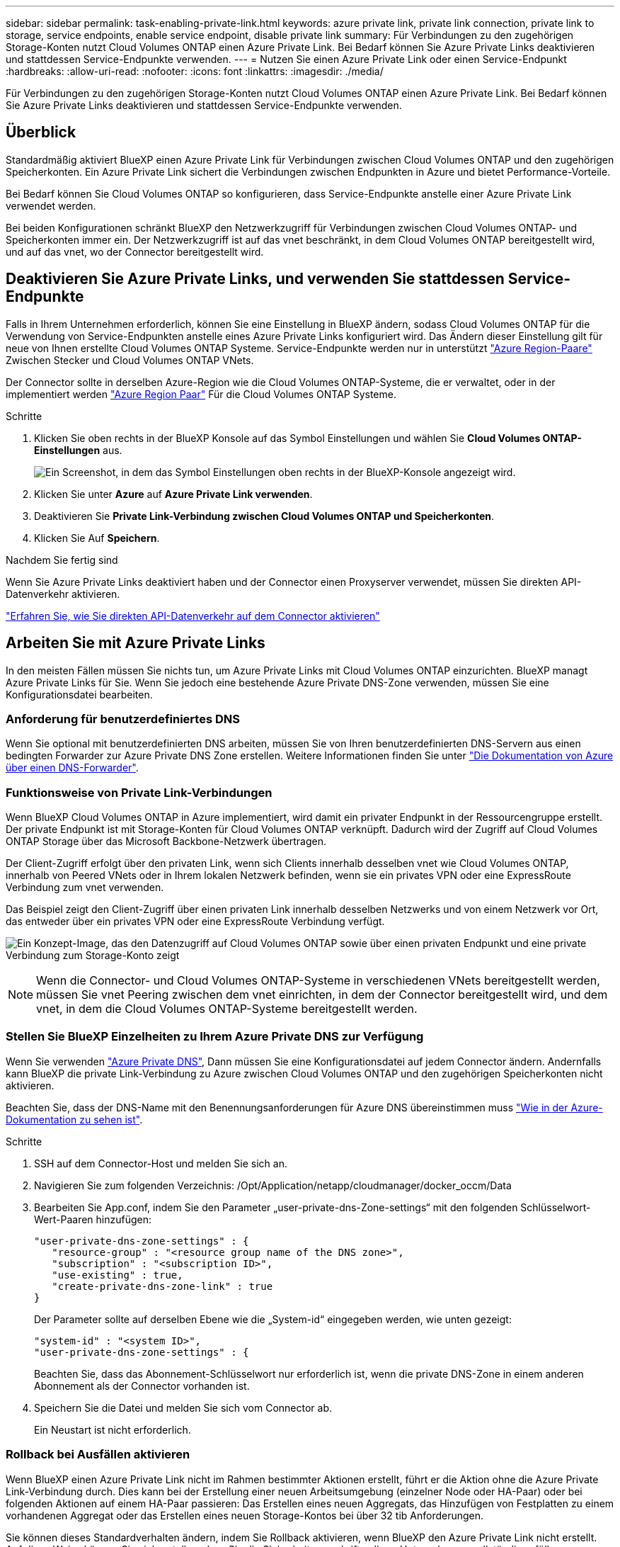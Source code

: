 ---
sidebar: sidebar 
permalink: task-enabling-private-link.html 
keywords: azure private link, private link connection, private link to storage, service endpoints, enable service endpoint, disable private link 
summary: Für Verbindungen zu den zugehörigen Storage-Konten nutzt Cloud Volumes ONTAP einen Azure Private Link. Bei Bedarf können Sie Azure Private Links deaktivieren und stattdessen Service-Endpunkte verwenden. 
---
= Nutzen Sie einen Azure Private Link oder einen Service-Endpunkt
:hardbreaks:
:allow-uri-read: 
:nofooter: 
:icons: font
:linkattrs: 
:imagesdir: ./media/


[role="lead"]
Für Verbindungen zu den zugehörigen Storage-Konten nutzt Cloud Volumes ONTAP einen Azure Private Link. Bei Bedarf können Sie Azure Private Links deaktivieren und stattdessen Service-Endpunkte verwenden.



== Überblick

Standardmäßig aktiviert BlueXP einen Azure Private Link für Verbindungen zwischen Cloud Volumes ONTAP und den zugehörigen Speicherkonten. Ein Azure Private Link sichert die Verbindungen zwischen Endpunkten in Azure und bietet Performance-Vorteile.

Bei Bedarf können Sie Cloud Volumes ONTAP so konfigurieren, dass Service-Endpunkte anstelle einer Azure Private Link verwendet werden.

Bei beiden Konfigurationen schränkt BlueXP den Netzwerkzugriff für Verbindungen zwischen Cloud Volumes ONTAP- und Speicherkonten immer ein. Der Netzwerkzugriff ist auf das vnet beschränkt, in dem Cloud Volumes ONTAP bereitgestellt wird, und auf das vnet, wo der Connector bereitgestellt wird.



== Deaktivieren Sie Azure Private Links, und verwenden Sie stattdessen Service-Endpunkte

Falls in Ihrem Unternehmen erforderlich, können Sie eine Einstellung in BlueXP ändern, sodass Cloud Volumes ONTAP für die Verwendung von Service-Endpunkten anstelle eines Azure Private Links konfiguriert wird. Das Ändern dieser Einstellung gilt für neue von Ihnen erstellte Cloud Volumes ONTAP Systeme. Service-Endpunkte werden nur in unterstützt link:https://docs.microsoft.com/en-us/azure/availability-zones/cross-region-replication-azure#azure-cross-region-replication-pairings-for-all-geographies["Azure Region-Paare"^] Zwischen Stecker und Cloud Volumes ONTAP VNets.

Der Connector sollte in derselben Azure-Region wie die Cloud Volumes ONTAP-Systeme, die er verwaltet, oder in der implementiert werden https://docs.microsoft.com/en-us/azure/availability-zones/cross-region-replication-azure#azure-cross-region-replication-pairings-for-all-geographies["Azure Region Paar"^] Für die Cloud Volumes ONTAP Systeme.

.Schritte
. Klicken Sie oben rechts in der BlueXP Konsole auf das Symbol Einstellungen und wählen Sie *Cloud Volumes ONTAP-Einstellungen* aus.
+
image:screenshot_settings_icon.png["Ein Screenshot, in dem das Symbol Einstellungen oben rechts in der BlueXP-Konsole angezeigt wird."]

. Klicken Sie unter *Azure* auf *Azure Private Link verwenden*.
. Deaktivieren Sie *Private Link-Verbindung zwischen Cloud Volumes ONTAP und Speicherkonten*.
. Klicken Sie Auf *Speichern*.


.Nachdem Sie fertig sind
Wenn Sie Azure Private Links deaktiviert haben und der Connector einen Proxyserver verwendet, müssen Sie direkten API-Datenverkehr aktivieren.

https://docs.netapp.com/us-en/bluexp-setup-admin/task-configuring-proxy.html#enable-a-proxy-on-a-connector["Erfahren Sie, wie Sie direkten API-Datenverkehr auf dem Connector aktivieren"^]



== Arbeiten Sie mit Azure Private Links

In den meisten Fällen müssen Sie nichts tun, um Azure Private Links mit Cloud Volumes ONTAP einzurichten. BlueXP managt Azure Private Links für Sie. Wenn Sie jedoch eine bestehende Azure Private DNS-Zone verwenden, müssen Sie eine Konfigurationsdatei bearbeiten.



=== Anforderung für benutzerdefiniertes DNS

Wenn Sie optional mit benutzerdefinierten DNS arbeiten, müssen Sie von Ihren benutzerdefinierten DNS-Servern aus einen bedingten Forwarder zur Azure Private DNS Zone erstellen. Weitere Informationen finden Sie unter link:https://learn.microsoft.com/en-us/azure/private-link/private-endpoint-dns#on-premises-workloads-using-a-dns-forwarder["Die Dokumentation von Azure über einen DNS-Forwarder"^].



=== Funktionsweise von Private Link-Verbindungen

Wenn BlueXP Cloud Volumes ONTAP in Azure implementiert, wird damit ein privater Endpunkt in der Ressourcengruppe erstellt. Der private Endpunkt ist mit Storage-Konten für Cloud Volumes ONTAP verknüpft. Dadurch wird der Zugriff auf Cloud Volumes ONTAP Storage über das Microsoft Backbone-Netzwerk übertragen.

Der Client-Zugriff erfolgt über den privaten Link, wenn sich Clients innerhalb desselben vnet wie Cloud Volumes ONTAP, innerhalb von Peered VNets oder in Ihrem lokalen Netzwerk befinden, wenn sie ein privates VPN oder eine ExpressRoute Verbindung zum vnet verwenden.

Das Beispiel zeigt den Client-Zugriff über einen privaten Link innerhalb desselben Netzwerks und von einem Netzwerk vor Ort, das entweder über ein privates VPN oder eine ExpressRoute Verbindung verfügt.

image:diagram_azure_private_link.png["Ein Konzept-Image, das den Datenzugriff auf Cloud Volumes ONTAP sowie über einen privaten Endpunkt und eine private Verbindung zum Storage-Konto zeigt"]


NOTE: Wenn die Connector- und Cloud Volumes ONTAP-Systeme in verschiedenen VNets bereitgestellt werden, müssen Sie vnet Peering zwischen dem vnet einrichten, in dem der Connector bereitgestellt wird, und dem vnet, in dem die Cloud Volumes ONTAP-Systeme bereitgestellt werden.



=== Stellen Sie BlueXP Einzelheiten zu Ihrem Azure Private DNS zur Verfügung

Wenn Sie verwenden https://docs.microsoft.com/en-us/azure/dns/private-dns-overview["Azure Private DNS"^], Dann müssen Sie eine Konfigurationsdatei auf jedem Connector ändern. Andernfalls kann BlueXP die private Link-Verbindung zu Azure zwischen Cloud Volumes ONTAP und den zugehörigen Speicherkonten nicht aktivieren.

Beachten Sie, dass der DNS-Name mit den Benennungsanforderungen für Azure DNS übereinstimmen muss https://docs.microsoft.com/en-us/azure/storage/common/storage-private-endpoints#dns-changes-for-private-endpoints["Wie in der Azure-Dokumentation zu sehen ist"^].

.Schritte
. SSH auf dem Connector-Host und melden Sie sich an.
. Navigieren Sie zum folgenden Verzeichnis: /Opt/Application/netapp/cloudmanager/docker_occm/Data
. Bearbeiten Sie App.conf, indem Sie den Parameter „user-private-dns-Zone-settings“ mit den folgenden Schlüsselwort-Wert-Paaren hinzufügen:
+
....
"user-private-dns-zone-settings" : {
   "resource-group" : "<resource group name of the DNS zone>",
   "subscription" : "<subscription ID>",
   "use-existing" : true,
   "create-private-dns-zone-link" : true
}
....
+
Der Parameter sollte auf derselben Ebene wie die „System-id“ eingegeben werden, wie unten gezeigt:

+
....
"system-id" : "<system ID>",
"user-private-dns-zone-settings" : {
....
+
Beachten Sie, dass das Abonnement-Schlüsselwort nur erforderlich ist, wenn die private DNS-Zone in einem anderen Abonnement als der Connector vorhanden ist.

. Speichern Sie die Datei und melden Sie sich vom Connector ab.
+
Ein Neustart ist nicht erforderlich.





=== Rollback bei Ausfällen aktivieren

Wenn BlueXP einen Azure Private Link nicht im Rahmen bestimmter Aktionen erstellt, führt er die Aktion ohne die Azure Private Link-Verbindung durch. Dies kann bei der Erstellung einer neuen Arbeitsumgebung (einzelner Node oder HA-Paar) oder bei folgenden Aktionen auf einem HA-Paar passieren: Das Erstellen eines neuen Aggregats, das Hinzufügen von Festplatten zu einem vorhandenen Aggregat oder das Erstellen eines neuen Storage-Kontos bei über 32 tib Anforderungen.

Sie können dieses Standardverhalten ändern, indem Sie Rollback aktivieren, wenn BlueXP den Azure Private Link nicht erstellt. Auf diese Weise können Sie sicherstellen, dass Sie die Sicherheitsvorschriften Ihres Unternehmens vollständig erfüllen.

Wenn Sie Rollback aktivieren, stoppt BlueXP die Aktion und führt alle Ressourcen zurück, die im Rahmen der Aktion erstellt wurden.

Sie können Rollback über die API oder durch Aktualisierung der Datei App.conf aktivieren.

*Rollback über die API aktivieren*

.Schritt
. Verwenden Sie die `PUT /occm/config` API-Aufruf mit folgender Anfraentext:
+
[source, json]
----
{ "rollbackOnAzurePrivateLinkFailure": true }
----


*Rollback durch Aktualisierung von App.conf* aktivieren

.Schritte
. SSH auf dem Connector-Host und melden Sie sich an.
. Navigieren Sie zum folgenden Verzeichnis: /Opt/Application/netapp/cloudmanager/docker_occm/Data
. Bearbeiten Sie App.conf, indem Sie den folgenden Parameter und Wert hinzufügen:
+
 "rollback-on-private-link-failure": true
. Speichern Sie die Datei und melden Sie sich vom Connector ab.
+
Ein Neustart ist nicht erforderlich.


